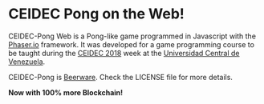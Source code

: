 * CEIDEC Pong on the Web!

CEIDEC-Pong Web is a Pong-like game programmed in Javascript with the [[https://phaser.io/][Phaser.io]] framework. It was developed for a game programming course to be taught during the [[https://twitter.com/Noticienciasucv/status/1056776035214258176/][CEIDEC 2018]] week at the [[http://www.ucv.ve/][Universidad Central de Venezuela]].

CEIDEC-Pong is [[https://people.freebsd.org/~phk/][Beerware]]. Check the LICENSE file for more details.

*Now with 100% more Blockchain!*
